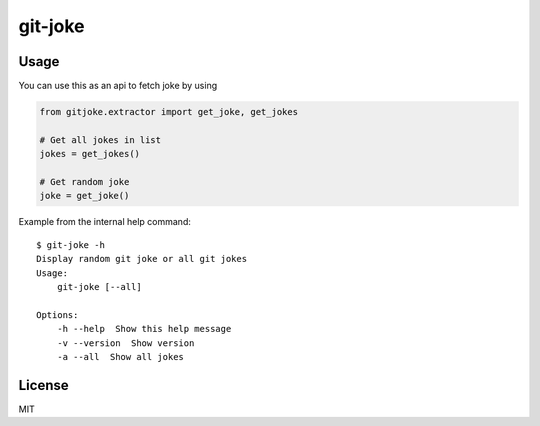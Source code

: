 git-joke
========

.. image:: https://travis-ci.org/vitakrya/git-joke-cli.svg?branch=master
    :target: https://travis-ci.org/vitakrya/git-joke-cli

Usage
-----

You can use this as an api to fetch joke by using

.. code-block::

    from gitjoke.extractor import get_joke, get_jokes

    # Get all jokes in list
    jokes = get_jokes()

    # Get random joke
    joke = get_joke()

Example from the internal help command::

    $ git-joke -h
    Display random git joke or all git jokes
    Usage:
        git-joke [--all]

    Options:
        -h --help  Show this help message
        -v --version  Show version
        -a --all  Show all jokes

License
-------

MIT
